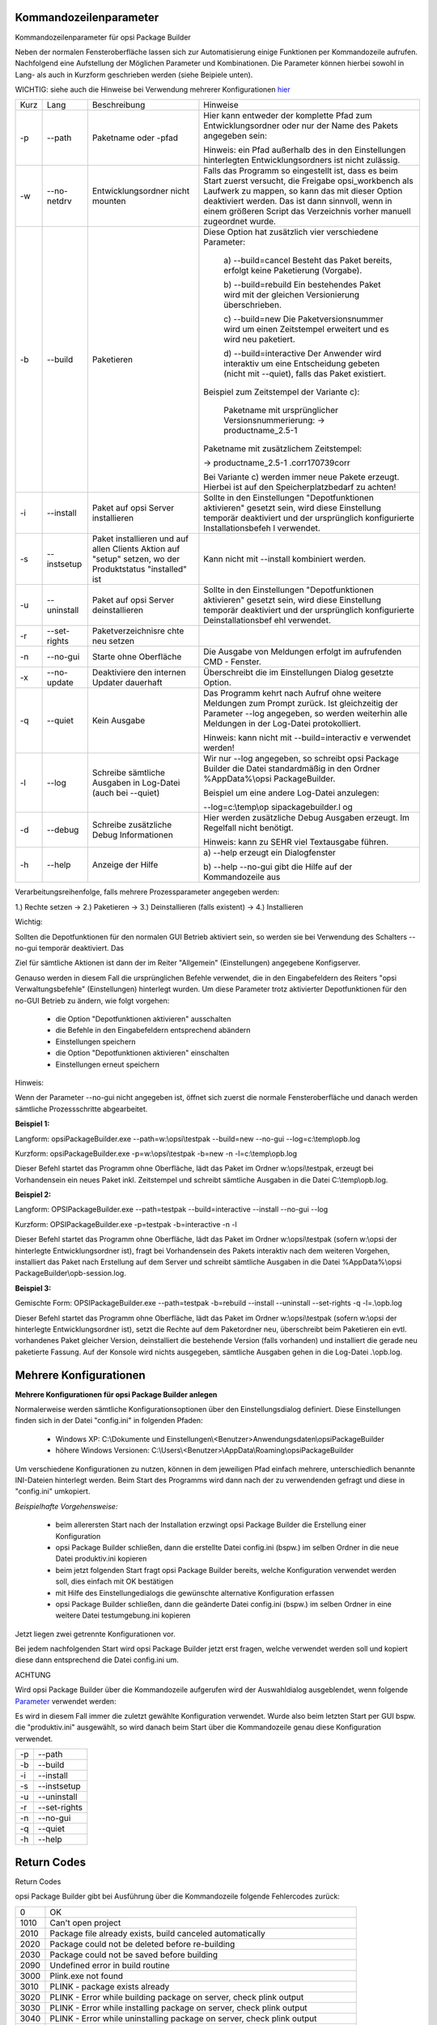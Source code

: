 Kommandozeilenparameter
=======================

Kommandozeilenparameter für opsi Package Builder

Neben der normalen Fensteroberfläche lassen sich zur Automatisierung einige Funktionen per Kommandozeile aufrufen. Nachfolgend eine Aufstellung der Möglichen Parameter und Kombinationen. Die Parameter können hierbei sowohl in Lang- als auch in Kurzform geschrieben werden (siehe Beipiele unten).

WICHTIG: siehe auch die Hinweise bei Verwendung mehrerer Konfigurationen \ `hier <#MehrereKonfigurationen>`__

+--------------------+--------------------+--------------------+----------------------------+
| Kurz               | Lang               | Beschreibung       | Hinweise                   |
+--------------------+--------------------+--------------------+----------------------------+
| -p                 | --path             | Paketname oder     | Hier kann entweder         |
|                    |                    | -pfad              | der komplette Pfad         |
|                    |                    |                    | zum                        |
|                    |                    |                    | Entwicklungsordner         |
|                    |                    |                    | oder nur der Name          |
|                    |                    |                    | des Pakets                 |
|                    |                    |                    | angegeben sein:            |
|                    |                    |                    |                            |
|                    |                    |                    | Hinweis: ein Pfad          |
|                    |                    |                    | außerhalb des in           |
|                    |                    |                    | den Einstellungen          |
|                    |                    |                    | hinterlegten               |
|                    |                    |                    | Entwicklungsordners        |
|                    |                    |                    | ist nicht                  |
|                    |                    |                    | zulässig.                  |
+--------------------+--------------------+--------------------+----------------------------+
| -w                 | --no-netdrv        | Entwicklungsordner | Falls das Programm         |
|                    |                    | nicht mounten      | so eingestellt             |
|                    |                    |                    | ist, dass es beim          |
|                    |                    |                    | Start zuerst               |
|                    |                    |                    | versucht, die              |
|                    |                    |                    | Freigabe                   |
|                    |                    |                    | opsi\_workbench            |
|                    |                    |                    | als Laufwerk zu            |
|                    |                    |                    | mappen, so kann            |
|                    |                    |                    | das mit dieser             |
|                    |                    |                    | Option deaktiviert         |
|                    |                    |                    | werden. Das ist            |
|                    |                    |                    | dann sinnvoll,             |
|                    |                    |                    | wenn in einem              |
|                    |                    |                    | größeren Script            |
|                    |                    |                    | das Verzeichnis            |
|                    |                    |                    | vorher manuell             |
|                    |                    |                    | zugeordnet wurde.          |
+--------------------+--------------------+--------------------+----------------------------+
| -b                 | --build            | Paketieren         | Diese Option hat           |
|                    |                    |                    | zusätzlich vier            |
|                    |                    |                    | verschiedene               |
|                    |                    |                    | Parameter:                 |
|                    |                    |                    |                            |
|                    |                    |                    |   a)                       |
|                    |                    |                    |   --build=cancel           |
|                    |                    |                    |   Besteht das              |
|                    |                    |                    |   Paket bereits,           |
|                    |                    |                    |   erfolgt keine            |
|                    |                    |                    |   Paketierung              |
|                    |                    |                    |   (Vorgabe).               |
|                    |                    |                    |                            |
|                    |                    |                    |   b)                       |
|                    |                    |                    |   --build=rebuild          |
|                    |                    |                    |   Ein bestehendes          |
|                    |                    |                    |   Paket wird mit           |
|                    |                    |                    |   der gleichen             |
|                    |                    |                    |   Versionierung            |
|                    |                    |                    |   überschrieben.           |
|                    |                    |                    |                            |
|                    |                    |                    |   c) --build=new           |
|                    |                    |                    |   Die                      |
|                    |                    |                    |   Paketversionsnummer      |
|                    |                    |                    |   wird um einen            |
|                    |                    |                    |   Zeitstempel              |
|                    |                    |                    |   erweitert und es         |
|                    |                    |                    |   wird neu                 |
|                    |                    |                    |   paketiert.               |
|                    |                    |                    |                            |
|                    |                    |                    |   d)                       |
|                    |                    |                    |   --build=interactive      |
|                    |                    |                    |   Der Anwender             |
|                    |                    |                    |   wird interaktiv          |
|                    |                    |                    |   um eine                  |
|                    |                    |                    |   Entscheidung             |
|                    |                    |                    |   gebeten (nicht           |
|                    |                    |                    |   mit --quiet),            |
|                    |                    |                    |   falls das Paket          |
|                    |                    |                    |   existiert.               |
|                    |                    |                    |                            |
|                    |                    |                    | Beispiel zum               |
|                    |                    |                    | Zeitstempel der            |
|                    |                    |                    | Variante c):               |
|                    |                    |                    |                            |
|                    |                    |                    |   Paketname mit            |
|                    |                    |                    |   ursprünglicher           |
|                    |                    |                    |   Versionsnummerierung:    |
|                    |                    |                    |   -> productname\_2.5-1    |
|                    |                    |                    |                            |
|                    |                    |                    | Paketname mit              |
|                    |                    |                    | zusätzlichem               |
|                    |                    |                    | Zeitstempel:               |
|                    |                    |                    |                            |
|                    |                    |                    | -> productname\_2.5-1      |
|                    |                    |                    | .corr170739corr            |
|                    |                    |                    |                            |
|                    |                    |                    | Bei Variante c)            |
|                    |                    |                    | werden immer neue          |
|                    |                    |                    | Pakete erzeugt.            |
|                    |                    |                    | Hierbei ist auf            |
|                    |                    |                    | den                        |
|                    |                    |                    | Speicherplatzbedarf        |
|                    |                    |                    | zu achten!                 |
+--------------------+--------------------+--------------------+----------------------------+
| -i                 | --install          | Paket auf opsi     | Sollte in den              |
|                    |                    | Server             | Einstellungen              |
|                    |                    | installieren       | "Depotfunktionen           |
|                    |                    |                    | aktivieren"                |
|                    |                    |                    | gesetzt sein, wird         |
|                    |                    |                    | diese Einstellung          |
|                    |                    |                    | temporär                   |
|                    |                    |                    | deaktiviert und            |
|                    |                    |                    | der ursprünglich           |
|                    |                    |                    | konfigurierte              |
|                    |                    |                    | Installationsbefeh         |
|                    |                    |                    | l                          |
|                    |                    |                    | verwendet.                 |
+--------------------+--------------------+--------------------+----------------------------+
| -s                 | --instsetup        | Paket installieren | Kann nicht mit             |
|                    |                    | und auf allen      | --install                  |
|                    |                    | Clients Aktion auf | kombiniert werden.         |
|                    |                    | "setup" setzen, wo |                            |
|                    |                    | der Produktstatus  |                            |
|                    |                    | "installed" ist    |                            |
+--------------------+--------------------+--------------------+----------------------------+
| -u                 | --uninstall        | Paket auf opsi     | Sollte in den              |
|                    |                    | Server             | Einstellungen              |
|                    |                    | deinstallieren     | "Depotfunktionen           |
|                    |                    |                    | aktivieren"                |
|                    |                    |                    | gesetzt sein, wird         |
|                    |                    |                    | diese Einstellung          |
|                    |                    |                    | temporär                   |
|                    |                    |                    | deaktiviert und            |
|                    |                    |                    | der ursprünglich           |
|                    |                    |                    | konfigurierte              |
|                    |                    |                    | Deinstallationsbef         |
|                    |                    |                    | ehl                        |
|                    |                    |                    | verwendet.                 |
+--------------------+--------------------+--------------------+----------------------------+
| -r                 | --set-rights       | Paketverzeichnisre |                            |
|                    |                    | chte               |                            |
|                    |                    | neu setzen         |                            |
+--------------------+--------------------+--------------------+----------------------------+
| -n                 | --no-gui           | Starte ohne        | Die Ausgabe von            |
|                    |                    | Oberfläche         | Meldungen erfolgt          |
|                    |                    |                    | im aufrufenden CMD         |
|                    |                    |                    | - Fenster.                 |
+--------------------+--------------------+--------------------+----------------------------+
| -x                 | --no-update        | Deaktiviere den    | Überschreibt die           |
|                    |                    | internen Updater   | im Einstellungen           |
|                    |                    | dauerhaft          | Dialog gesetzte            |
|                    |                    |                    | Option.                    |
+--------------------+--------------------+--------------------+----------------------------+
| -q                 | --quiet            | Kein Ausgabe       | Das Programm kehrt         |
|                    |                    |                    | nach Aufruf ohne           |
|                    |                    |                    | weitere Meldungen          |
|                    |                    |                    | zum Prompt zurück.         |
|                    |                    |                    | Ist gleichzeitig           |
|                    |                    |                    | der Parameter              |
|                    |                    |                    | --log angegeben,           |
|                    |                    |                    | so werden                  |
|                    |                    |                    | weiterhin alle             |
|                    |                    |                    | Meldungen in der           |
|                    |                    |                    | Log-Datei                  |
|                    |                    |                    | protokolliert.             |
|                    |                    |                    |                            |
|                    |                    |                    | Hinweis: kann              |
|                    |                    |                    | nicht mit                  |
|                    |                    |                    | --build=interactiv         |
|                    |                    |                    | e                          |
|                    |                    |                    | verwendet werden!          |
+--------------------+--------------------+--------------------+----------------------------+
| -l                 | --log              | | Schreibe         | | Wir nur --log            |
|                    |                    |   sämtliche        |   angegeben, so            |
|                    |                    |   Ausgaben in      |   schreibt opsi            |
|                    |                    |   Log-Datei        |   Package Builder          |
|                    |                    | | (auch bei        |   die Datei                |
|                    |                    |   --quiet)         |   standardmäßig in         |
|                    |                    |                    |   den                      |
|                    |                    |                    |   Ordner                   |
|                    |                    |                    |   %AppData%\\opsi          |
|                    |                    |                    |   PackageBuilder.          |
|                    |                    |                    |                            |
|                    |                    |                    |                            |
|                    |                    |                    | Beispiel um eine           |
|                    |                    |                    | andere Log-Datei           |
|                    |                    |                    | anzulegen:                 |
|                    |                    |                    |                            |
|                    |                    |                    | --log=c:\\temp\\op         |
|                    |                    |                    | sipackagebuilder.l         |
|                    |                    |                    | og                         |
+--------------------+--------------------+--------------------+----------------------------+
| -d                 | --debug            | Schreibe           | Hier werden                |
|                    |                    | zusätzliche Debug  | zusätzliche Debug          |
|                    |                    | Informationen      | Ausgaben erzeugt.          |
|                    |                    |                    | Im Regelfall nicht         |
|                    |                    |                    | benötigt.                  |
|                    |                    |                    |                            |
|                    |                    |                    | Hinweis: kann zu           |
|                    |                    |                    | SEHR viel                  |
|                    |                    |                    | Textausgabe                |
|                    |                    |                    | führen.                    |
+--------------------+--------------------+--------------------+----------------------------+
| -h                 | --help             | Anzeige der Hilfe  | a) --help erzeugt          |
|                    |                    |                    | ein Dialogfenster          |
|                    |                    |                    |                            |
|                    |                    |                    | b) --help --no-gui         |
|                    |                    |                    | gibt die Hilfe auf         |
|                    |                    |                    | der Kommandozeile          |
|                    |                    |                    | aus                        |
+--------------------+--------------------+--------------------+----------------------------+

Verarbeitungsreihenfolge, falls mehrere Prozessparameter angegeben werden:

1.) Rechte setzen -> 2.) Paketieren -> 3.) Deinstallieren (falls existent) -> 4.) Installieren

Wichtig:

Sollten die Depotfunktionen für den normalen GUI Betrieb aktiviert sein, so werden sie bei Verwendung des Schalters --no-gui temporär deaktiviert. Das

Ziel für sämtliche Aktionen ist dann der im Reiter "Allgemein" (Einstellungen) angegebene Konfigserver.

Genauso werden in diesem Fall die ursprünglichen Befehle verwendet, die in den Eingabefeldern des Reiters "opsi Verwaltungsbefehle" (Einstellungen) hinterlegt wurden. Um diese Parameter trotz aktivierter Depotfunktionen für den no-GUI Betrieb zu ändern, wie folgt vorgehen:

    - die Option "Depotfunktionen aktivieren" ausschalten
    - die Befehle in den Eingabefeldern entsprechend abändern
    - Einstellungen speichern
    - die Option "Depotfunktionen aktivieren" einschalten
    - Einstellungen erneut speichern

Hinweis:

Wenn der Parameter --no-gui nicht angegeben ist, öffnet sich zuerst die normale Fensteroberfläche und danach werden sämtliche Prozessschritte abgearbeitet.

**Beispiel 1:**

Langform: opsiPackageBuilder.exe --path=w:\\opsi\\testpak --build=new --no-gui --log=c:\\temp\\opb.log

Kurzform: opsiPackageBuilder.exe -p=w:\\opsi\\testpak -b=new -n -l=c:\\temp\\opb.log

Dieser Befehl startet das Programm ohne Oberfläche, lädt das Paket im Ordner w:\\opsi\\testpak, erzeugt bei Vorhandensein ein neues Paket inkl. Zeitstempel und schreibt sämtliche Ausgaben in die Datei C:\\temp\\opb.log.

**Beispiel 2:**

Langform: OPSIPackageBuilder.exe --path=testpak --build=interactive --install --no-gui --log

Kurzform: OPSIPackageBuilder.exe -p=testpak -b=interactive -n -l

Dieser Befehl startet das Programm ohne Oberfläche, lädt das Paket im Ordner w:\\opsi\\testpak (sofern w:\\opsi der hinterlegte Entwicklungsordner ist), fragt bei Vorhandensein des Pakets interaktiv nach dem weiteren Vorgehen, installiert das Paket nach Erstellung auf dem Server und schreibt sämtliche Ausgaben in die Datei %AppData%\\opsi PackageBuilder\\opb-session.log.

**Beispiel 3:**

Gemischte Form: OPSIPackageBuilder.exe --path=testpak -b=rebuild --install --uninstall --set-rights -q -l=.\\opb.log

Dieser Befehl startet das Programm ohne Oberfläche, lädt das Paket im Ordner w:\\opsi\\testpak (sofern w:\\opsi der hinterlegte Entwicklungsordner ist), setzt die Rechte auf dem Paketordner neu, überschreibt beim Paketieren ein evtl. vorhandenes Paket gleicher Version, deinstalliert die bestehende Version (falls vorhanden) und installiert die gerade neu paketierte Fassung. Auf der Konsole wird nichts ausgegeben, sämtliche Ausgaben gehen in die Log-Datei .\\opb.log.

Mehrere Konfigurationen
=======================

**Mehrere Konfigurationen für opsi Package Builder anlegen**

Normalerweise werden sämtliche Konfigurationsoptionen über den Einstellungsdialog definiert. Diese Einstellungen finden sich in der Datei "config.ini" in folgenden Pfaden:

    -  Windows XP: C:\\Dokumente und Einstellungen\\<Benutzer>Anwendungsdaten\\opsiPackageBuilder
    -  höhere Windows Versionen: C:\\Users\\<Benutzer>\\AppData\\Roaming\\opsiPackageBuilder

Um verschiedene Konfigurationen zu nutzen, können in dem jeweiligen Pfad einfach mehrere, unterschiedlich benannte INI-Dateien hinterlegt werden. Beim Start des Programms wird dann nach der zu verwendenden gefragt und diese in "config.ini" umkopiert.

*Beispielhafte Vorgehensweise:*

    -  beim allerersten Start nach der Installation erzwingt opsi Package Builder die Erstellung einer Konfiguration
    -  opsi Package Builder schließen, dann die erstellte Datei config.ini (bspw.) im selben Ordner in die neue Datei produktiv.ini kopieren
    -  beim jetzt folgenden Start fragt opsi Package Builder bereits, welche Konfiguration verwendet werden soll, dies einfach mit OK bestätigen
    -  mit Hilfe des Einstellungedialogs die gewünschte alternative Konfiguration erfassen
    -  opsi Package Builder schließen, dann die geänderte Datei config.ini (bspw.) im selben Ordner in eine weitere Datei testumgebung.ini kopieren

Jetzt liegen zwei getrennte Konfigurationen vor.

Bei jedem nachfolgenden Start wird opsi Package Builder jetzt erst fragen, welche verwendet werden soll und kopiert diese dann entsprechend die Datei config.ini um.

ACHTUNG

Wird opsi Package Builder über die Kommandozeile aufgerufen wird der Auswahldialog ausgeblendet, wenn folgende \ `Parameter <#Kommandozeilenparameter>`__\  verwendet werden:

Es wird in diesem Fall immer die zuletzt gewählte Konfiguration verwendet. Wurde also beim letzten Start per GUI bspw. die "produktiv.ini" ausgewählt, so wird danach beim Start über die Kommandozeile genau diese Konfiguration verwendet.

+--------------------------------------+--------------------------------------+
| -p                                   | --path                               |
+--------------------------------------+--------------------------------------+
| -b                                   | --build                              |
+--------------------------------------+--------------------------------------+
| -i                                   | --install                            |
+--------------------------------------+--------------------------------------+
| -s                                   | --instsetup                          |
+--------------------------------------+--------------------------------------+
| -u                                   | --uninstall                          |
+--------------------------------------+--------------------------------------+
| -r                                   | --set-rights                         |
+--------------------------------------+--------------------------------------+
| -n                                   | --no-gui                             |
+--------------------------------------+--------------------------------------+
| -q                                   | --quiet                              |
+--------------------------------------+--------------------------------------+
| -h                                   | --help                               |
+--------------------------------------+--------------------------------------+

Return Codes
============

Return Codes

opsi Package Builder gibt bei Ausführung über die Kommandozeile folgende Fehlercodes zurück:

+--------------------------------------+--------------------------------------+
| 0                                    | OK                                   |
+--------------------------------------+--------------------------------------+
| 1010                                 | Can't open project                   |
+--------------------------------------+--------------------------------------+
| 2010                                 | Package file already exists, build   |
|                                      | canceled automatically               |
+--------------------------------------+--------------------------------------+
| 2020                                 | Package could not be deleted before  |
|                                      | re-building                          |
+--------------------------------------+--------------------------------------+
| 2030                                 | Package could not be saved before    |
|                                      | building                             |
+--------------------------------------+--------------------------------------+
| 2090                                 | Undefined error in build routine     |
+--------------------------------------+--------------------------------------+
| 3000                                 | Plink.exe not found                  |
+--------------------------------------+--------------------------------------+
| 3010                                 | PLINK - package exists already       |
+--------------------------------------+--------------------------------------+
| 3020                                 | PLINK - Error while building package |
|                                      | on server, check plink output        |
+--------------------------------------+--------------------------------------+
| 3030                                 | PLINK - Error while installing       |
|                                      | package on server, check plink       |
|                                      | output                               |
+--------------------------------------+--------------------------------------+
| 3040                                 | PLINK - Error while uninstalling     |
|                                      | package on server, check plink       |
|                                      | output                               |
+--------------------------------------+--------------------------------------+
| 5100                                 | Program already running              |
+--------------------------------------+--------------------------------------+
| 5200                                 | No INI file available                |
+--------------------------------------+--------------------------------------+
| 5300                                 | Mode incompatibility: --quiet and    |
|                                      | interactive mode combined on command |
|                                      | line                                 |
+--------------------------------------+--------------------------------------+
| 5400                                 | Incorrect commandline parameters     |
+--------------------------------------+--------------------------------------+
| 5500                                 | Could not allocate console window    |
+--------------------------------------+--------------------------------------+
| 5600                                 | Program exit due to running updater  |
+--------------------------------------+--------------------------------------+

Systemvoraussetzungen
=====================

(Muss noch geschrieben werden...)

Weitere Hilfe...
================

Weitere Hilfe, Anregungen und Tipps finden sich im eigenen Community Bereich des opsi Forums für den opsi Package Builder.

Jegliche Form von sachlicher Kritik, Verbesserungsvorschlägen und Anregung sind natürlich herzlich willkommen.

Zum Community Bereich geht es \ `hier lang <https://forum.opsi.org/viewforum.php?f=22>`__\ !

Copyright © 2013-2015 by Holger Pandel. All Rights Reserved.